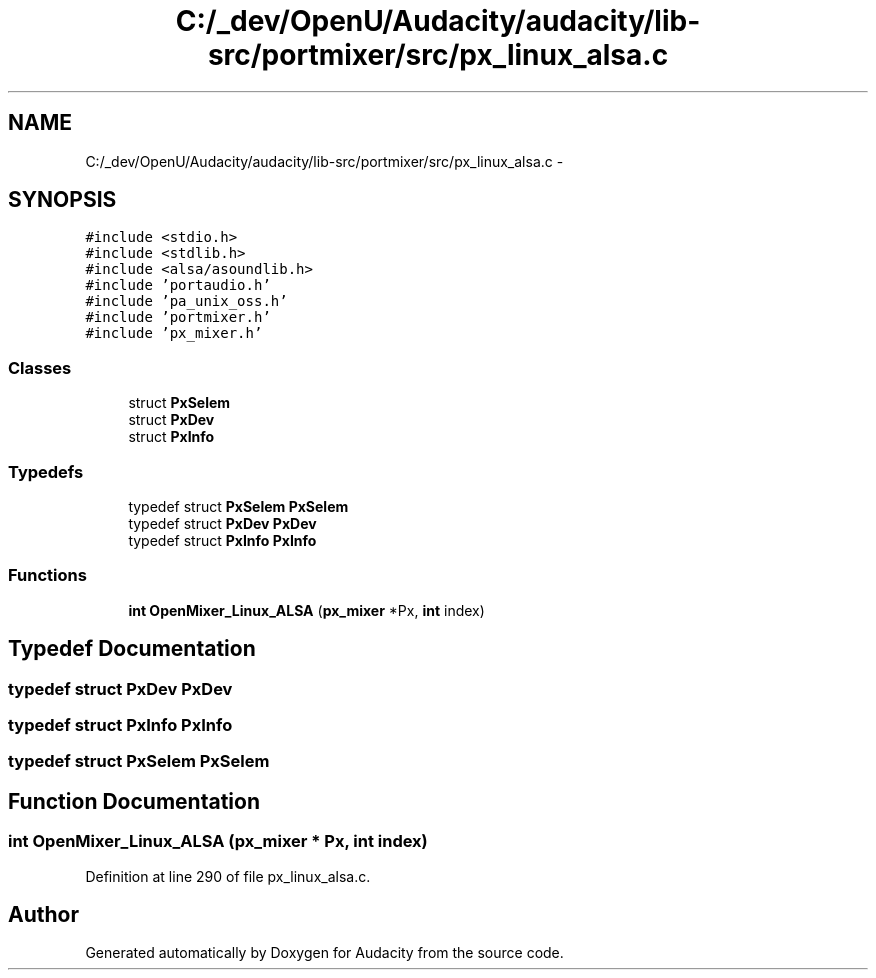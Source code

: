 .TH "C:/_dev/OpenU/Audacity/audacity/lib-src/portmixer/src/px_linux_alsa.c" 3 "Thu Apr 28 2016" "Audacity" \" -*- nroff -*-
.ad l
.nh
.SH NAME
C:/_dev/OpenU/Audacity/audacity/lib-src/portmixer/src/px_linux_alsa.c \- 
.SH SYNOPSIS
.br
.PP
\fC#include <stdio\&.h>\fP
.br
\fC#include <stdlib\&.h>\fP
.br
\fC#include <alsa/asoundlib\&.h>\fP
.br
\fC#include 'portaudio\&.h'\fP
.br
\fC#include 'pa_unix_oss\&.h'\fP
.br
\fC#include 'portmixer\&.h'\fP
.br
\fC#include 'px_mixer\&.h'\fP
.br

.SS "Classes"

.in +1c
.ti -1c
.RI "struct \fBPxSelem\fP"
.br
.ti -1c
.RI "struct \fBPxDev\fP"
.br
.ti -1c
.RI "struct \fBPxInfo\fP"
.br
.in -1c
.SS "Typedefs"

.in +1c
.ti -1c
.RI "typedef struct \fBPxSelem\fP \fBPxSelem\fP"
.br
.ti -1c
.RI "typedef struct \fBPxDev\fP \fBPxDev\fP"
.br
.ti -1c
.RI "typedef struct \fBPxInfo\fP \fBPxInfo\fP"
.br
.in -1c
.SS "Functions"

.in +1c
.ti -1c
.RI "\fBint\fP \fBOpenMixer_Linux_ALSA\fP (\fBpx_mixer\fP *Px, \fBint\fP index)"
.br
.in -1c
.SH "Typedef Documentation"
.PP 
.SS "typedef struct \fBPxDev\fP  \fBPxDev\fP"

.SS "typedef struct \fBPxInfo\fP  \fBPxInfo\fP"

.SS "typedef struct \fBPxSelem\fP  \fBPxSelem\fP"

.SH "Function Documentation"
.PP 
.SS "\fBint\fP OpenMixer_Linux_ALSA (\fBpx_mixer\fP * Px, \fBint\fP index)"

.PP
Definition at line 290 of file px_linux_alsa\&.c\&.
.SH "Author"
.PP 
Generated automatically by Doxygen for Audacity from the source code\&.
